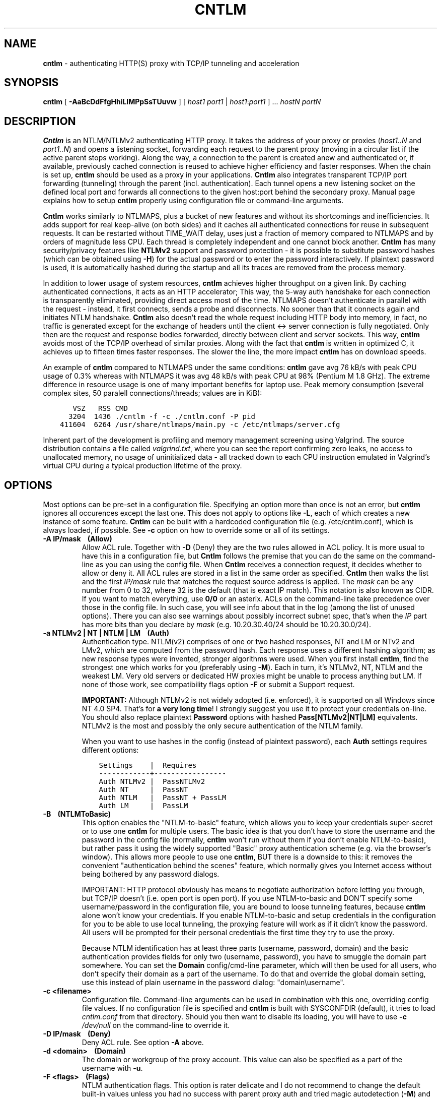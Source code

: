 .TH CNTLM 1 "May 2007" "cntlm 0.34" "Accelerating NTLM/NTLMv2 Authentication Proxy"
.SH NAME
\fBcntlm\fP \- authenticating HTTP(S) proxy with TCP/IP tunneling and acceleration

.SH SYNOPSIS
.B cntlm
[
.B \-AaBcDdFfgHhiLlMPpSsTUuvw
] [ \fIhost1\fP \fIport1\fP | \fIhost1\fP:\fIport1\fP ] ... \fIhostN\fP \fIportN\fP

.SH DESCRIPTION
\fBCntlm\fP is an NTLM/NTLMv2 authenticating HTTP proxy. It takes the address of your proxy or proxies
(\fIhost1..N\fP and \fIport1..N\fP) and opens a listening socket, forwarding each request to the parent proxy
(moving in a circular list if the active parent stops working). Along the way, a connection to the parent is
created anew and authenticated or, if available, previously cached connection is reused to achieve higher
efficiency and faster responses.  When the chain is set up, \fBcntlm\fP should be used as a proxy in your
applications. \fBCntlm\fP also integrates transparent TCP/IP port forwarding (tunneling) through the parent
(incl. authentication). Each tunnel opens a new listening socket on the defined local port and forwards all
connections to the given host:port behind the secondary proxy.  Manual page explains how to setup \fBcntlm\fP
properly using configuration file or command\-line arguments.

.PP
\fBCntlm\fP works similarly to NTLMAPS, plus a bucket of new features and without its shortcomings and
inefficiencies. It adds support for real keep\-alive (on both sides) and it caches all authenticated
connections for reuse in subsequent requests. It can be restarted without TIME_WAIT delay, uses just a
fraction of memory compared to NTLMAPS and by orders of magnitude less CPU. Each thread is completely
independent and one cannot block another.  \fBCntlm\fP has many security/privacy features like \fBNTLMv2\fP
support and password protection - it is possible to substitute password hashes (which can be obtained using
\fB\-H\fP) for the actual password or to enter the password interactively. If plaintext password is used, it
is automatically hashed during the startup and all its traces are removed from the process memory.

.PP
In addition to lower usage of system resources, \fBcntlm\fP achieves higher throughput on a given link. By
caching authenticated connections, it acts as an HTTP accelerator; This way, the 5\-way auth handshake for
each connection is transparently eliminated, providing direct access most of the time. NTLMAPS doesn't
authenticate in parallel with the request \- instead, it first connects, sends a probe and disconnects. No
sooner than that it connects again and initiates NTLM handshake. \fBCntlm\fP also doesn't read the whole
request including HTTP body into memory, in fact, no traffic is generated except for the exchange of headers
until the client <\-> server connection is fully negotiated. Only then are the request and response bodies
forwarded, directly between client and server sockets. This way, \fBcntlm\fP avoids most of the TCP/IP
overhead of similar proxies. Along with the fact that \fBcntlm\fP is written in optimized C, it achieves up to
fifteen times faster responses. The slower the line, the more impact \fBcntlm\fP has on download speeds.

.PP
An example of \fBcntlm\fP compared to NTLMAPS under the same conditions: \fBcntlm\fP gave avg 76 kB/s with
peak CPU usage of 0.3% whereas with NTLMAPS it was avg 48 kB/s with peak CPU at 98% (Pentium M 1.8 GHz). The
extreme difference in resource usage is one of many important benefits for laptop use.  Peak memory
consumption (several complex sites, 50 paralell connections/threads; values are in KiB):
.nf
.ft C

       VSZ   RSS CMD
      3204  1436 ./cntlm \-f \-c ./cntlm.conf \-P pid
    411604  6264 /usr/share/ntlmaps/main.py \-c /etc/ntlmaps/server.cfg
.ft P
.fi

.ne 6
.PP
Inherent part of the development is profiling and memory management screening using Valgrind. The source
distribution contains a file called \fIvalgrind.txt\fP, where you can see the report confirming zero leaks, no
access to unallocated memory, no usage of uninitialized data - all tracked down to each CPU instruction
emulated in Valgrind's virtual CPU during a typical production lifetime of the proxy.

.SH OPTIONS
Most options can be pre\-set in a configuration file. Specifying an option more than once is not an error, but
\fBcntlm\fP ignores all occurences except the last one. This does not apply to options like \fB\-L\fP, each of
which creates a new instance of some feature. \fBCntlm\fP can be built with a hardcoded configuration file
(e.g. /etc/cntlm.conf), which is always loaded, if possible.  See \fB\-c\fP option on how to override some or
all of its settings.

.TP 
.B \-A IP/mask\ \ \ \ (Allow)
Allow ACL rule. Together with \fB-D\fP (Deny) they are the two rules allowed in ACL policy. It is more usual
to have this in a configuration file, but \fBCntlm\fP follows the premise that you can do the same on the
command\-line as you can using the config file. When \fBCntlm\fP receives a connection request, it decides
whether to allow or deny it. All ACL rules are stored in a list in the same order as specified. \fBCntlm\fP
then walks the list and the first \fIIP/mask\fP rule that matches the request source address is applied.  The
\fImask\fP can be any number from 0 to 32, where 32 is the default (that is exact IP match). This notation is
also known as CIDR. If you want to match everything, use \fB0/0\fP or an asterix. ACLs on the command\-line
take precedence over those in the config file. In such case, you will see info about that in the log (among
the list of unused options). There you can also see warnings about possibly incorrect subnet spec, that's when
the \fIIP\fP part has more bits than you declare by \fImask\fP (e.g. 10.20.30.40/24 should be 10.20.30.0/24).

.TP 
.B \-a NTLMv2 | NT | NTLM | LM\ \ \ \ (Auth)
Authentication type. NTLM(v2) comprises of one or two hashed responses, NT and LM or NTv2 and LMv2, which are
computed from the password hash. Each response uses a different hashing algorithm; as new response types were
invented, stronger algorithms were used. When you first install \fBcntlm\fP, find the strongest one which
works for you (preferably using \fB\-M\fP). Each in turn, it's NTLMv2, NT, NTLM and the weakest LM. Very old
servers or dedicated HW proxies might be unable to process anything but LM. If none of those work, see
compatibility flags option \fB\-F\fP or submit a Support request.

.br
\fBIMPORTANT:\fP Although NTLMv2 is not widely adopted (i.e. enforced), it is supported on all Windows since
NT\ 4.0\ SP4. That's for \fBa very long time\fP! I strongly suggest you use it to protect your credentials
on-line. You should also replace plaintext \fBPassword\fP options with hashed \fBPass[NTLMv2|NT|LM]\fP
equivalents. NTLMv2 is the most and possibly the only secure authentication of the NTLM family.

When you want to use hashes in the config (instead of plaintext password), each \fBAuth\fP settings requires
different options:
.nf
.ft C

    Settings    |  Requires
    ------------+-----------------
    Auth NTLMv2 |  PassNTLMv2
    Auth NT     |  PassNT
    Auth NTLM   |  PassNT + PassLM
    Auth LM     |  PassLM
.ft P
.fi

.ne 8
.TP
.B \-B\ \ \ \ (NTLMToBasic)
This option enables the "NTLM-to-basic" feature, which allows you to keep your credentials super-secret or to
use one \fBcntlm\fP for multiple users. The basic idea is that you don't have to store the username and the
password in the config file (normally, \fBcntlm\fP won't run without them if you don't enable NTLM-to-basic),
but rather pass it using the widely supported "Basic" proxy authentication scheme (e.g. via the browser's
window). This allows more people to use one \fBcntlm\fP, BUT there is a downside to this: it removes the
convenient "authentication behind the scenes" feature, which normally gives you Internet access without being
bothered by any password dialogs.

.ne 6
IMPORTANT: HTTP protocol obviously has means to negotiate authorization before letting you through, but TCP/IP
doesn't (i.e. open port is open port). If you use NTLM-to-basic and DON'T specify some username/password in
the configuration file, you are bound to loose tunneling features, because \fBcntlm\fP alone won't know your
credentials. If you enable NTLM-to-basic and setup credentials in the configuration for you to be able to use
local tunneling, the proxying feature will work as if it didn't know the password. All users will be prompted
for their personal credentials the first time they try to use the proxy.

Because NTLM identification has at least three parts (username, password, domain) and the basic authentication
provides fields for only two (username, password), you have to smuggle the domain part somewhere. You can set
the \fBDomain\fP config/cmd-line parameter, which will then be used for all users, who don't specify their
domain as a part of the username. To do that and override the global domain setting, use this instead of plain
username in the password dialog: "domain\\username".

.TP 
.B \-c <filename>
Configuration file. Command\-line arguments can be used in combination with this one, overriding config file
values. If no configuration file is specified and \fBcntlm\fP is built with SYSCONFDIR (default), it tries to
load \fIcntlm.conf\fP from that directory. Should you then want to disable its loading, you will have to use
\fB\-c\fP \fI/dev/null\fP on the command\-line to override it.

.TP
.B \-D IP/mask\ \ \ \ (Deny)
Deny ACL rule. See option \fB-A\fP above.

.TP
.B \-d <domain>\ \ \ \ (Domain)
The domain or workgroup of the proxy account. This value can also be specified as a part of the username with
\fB\-u\fP.

.TP
.B \-F <flags>\ \ \ \ (Flags)
NTLM authentication flags. This option is rater delicate and I do not recommend to change the default built-in
values unless you had no success with parent proxy auth and tried magic autodetection (\fB\-M\fP) and all
possible values for the \fBAuth\fP option (\fB\-a\fP). Remember that each NT/LM hash combination requires
different flags. This option is sort of a complete "manual override" and you'll have to deal with it yourself.
If the parent proxy refuses to authenticate you, try the following combinations (note that you have to use
\fB0x\fP prefix to use hex numbers):
.nf
.ft C

    1) Auth = nt,   Flags = 0x05820000
    2) Auth = ntlm, Flags = 0x07820000
    3) Auth = lm,   Flags = 0x06820000
.ft P
.fi

.TP
.B \-f
Run in console as a foreground job, do not fork into background. In this mode, all syslog messages will be
echoed to the console (on platforms which support syslog LOG_PERROR option). Though \fBcntlm\fP is primarily
designed as a classic UNIX daemon with syslogd logging, it provides detailed verbose mode without detaching
from the controlling terminal; see \fB-v\fP. In any case, all error and diagnostic messages are always sent to
the system logger.

.ne 6
.TP
.B \-G <pattern>\ \ \ \ (ISAScannerAgent)
User-Agent matching (case insensitive) for trans-isa-scan plugin (see \fB\-S\fP for explanation).  Positive
match identifies requests (applications) for which the plugin should be enabled without considering the size
of the download (see \fB\-S\fP). You can use shell wildcard characters, namely "*", "?" and "[]". If used
without \fB\-S\fP or \fBISAScannerSize\fP, the \fImax_size_in_kb\fP is internally set to infinity, so the
plugin will be active ONLY for selected User-Agents, regardless of download size.

.TP
.B \-g\ \ \ \ (Gateway)
Gateway mode, \fBcntlm\fP listens on all network interfaces. Default is to bind just loopback. That way, only
local processes can connect to \fBcntlm\fP. In the gateway mode though, \fBcntlm\fP listens on all interfaces
and is accessible to other machines on the network. Please note that with this option the command\-line order
matters when specifying proxy or tunnel local (listening) ports. Those positioned before it will bind only
loopback; those after will be public.
.br
IMPORTANT: All of the above applies only to local ports for which you didn't specify any source address. If
you did, \fBcntlm\fP tries to bind the given port only on the specified interface (or rather IP address).

.TP
.B \-H
Use this option to get hashes for password-less configuration. In this mode, \fBcntlm\fP prints the results
and exits. You can just copy & paste right into the config file. You ought to use this option with explicit
\fB\-u\fP and \fB\-d\fP, because some hashes include the username and domain name in the calculation.

.br
NOTE: Some hashes are stronger/better than others, so do NOT use the whole output, just the lines required by
your \fBAuth\fP settings; see \fB\-a\fP for security recommendations about auth setup and hashes.

.TP
.B \-h \fB"<name>: <value>"\fP\ \ \ \ (Header)
Header substitution. Every client's request will be processed and any headers defined using \fB-h\fP or in the
configuration file will be added to it. In case the header is already present, its value will be replaced.

.TP
.B \-i
Interactive password prompt. Any password settings from the command line or config file is ignored with this
option and a password prompt is issued.  Use this option only from shell.

.TP
.B \-L [<saddr>:]<lport>:<rhost>:<rport>\ \ \ \ (Tunnel)
Tunnel specification. The syntax is the same as in OpenSSH's local forwarding (\fB\-L\fP), with a new optional
prefix, \fIsaddr\fP - the source IP address to bind the \fIlport\fP to. \fBCntlm\fP will listen for incomming
connections on the local port \fIlport\fP, forwarding every new connection through the parent proxy to the
\fIrhost\fP:\fIrport\fP (authenticating on the go). This option can be used multiple times for unlimited
number of tunnels, with or without the \fIsaddr\fP option. See \fB-g\fP for the details concerning local port
binding when \fIsaddr\fP is not used.

Please note that many corporate proxies do not allow connections to ports other than 443 (https), but if you
run your target service on this port, you should be safe. Connect to HTTPS is "always" allowed, otherwise
nobody would be able to browse https:// sites. In any case, first try if you can establish a connection
through the tunnel, before you rely on it. This feature does the same job as tools like \fBcorkscrew(1)\fP,
but instead of communicating over a terminal, \fBcntlm\fP keeps it TCP/IP.

.TP
.B \-l [<saddr>:]<lport>\ \ \ \ (Listen)
Local port for the \fBcntlm\fP proxy service. Use the number you have chosen here and the hostname of the
machine running \fBcntlm\fP (possibly localhost) as proxy settings in your browser and/or the environment.
Most applications (including console) support the notion of proxy to connect to other hosts. On POSIX, set the
following variables to use e.g. \fBwget(1)\fP without any trouble (fill in the actual address of \fBcntlm\fP):
.nf
.ft C

    $ export ftp_proxy=http://localhost:3128
    $ export http_proxy=$ftp_proxy
    $ export https_proxy=$ftp_proxy
.ft P
.fi

.ne 6
You can choose to run the proxy service on more than one port, in such case just use this option as many times
as necessary. But unlike tunnel specification, \fBcntlm\fP fails to start if it cannot bind all of the proxy
service ports.  Proxy service port can also be bound selectively. Use \fIsaddr\fP to pick source IP address to
bind the \fIlport\fP to. This allows you, for example, to run the service on different ports for subnet A and
B and make it invisible for subnet C. See \fB-g\fP for the details concerning local port binding when
\fIsaddr\fP is not used.

.TP
.B \-M <testurl>
Run magic NTLM dialect detection. In this mode, \fBcntlm\fP tries some known working presets against your
proxy. Probe requests are made for the specified \fItesturl\fP, with the strongest hashes going first.
When finished, settings for the most secure setup are printed. Although the detection will tell you which and
how to use \fBAuth\fP, \fBFlags\fP and password-hash options, you have to configure at least your credentials
and proxy address first. You can use \fB\-i\fP to enter your password interactively.

.TP
.B \-P <pidfile>
Create a PID file \fIpidfile\fP upon startup. If the specified file exists, it is truncated and overwritten.
This option is intended for use with \fBstart\-stop\-daemon(8)\fP and other servicing mechanisms. Please note
that the PID file is created AFTER the process drops its privileges and forks. When the daemon finishes
cleanly, the file is removed.

.TP
.B \-p <password>\ \ \ \ (Password, PassNT, ...)
Proxy account password. \fBCntlm\fP deletes the password from the memory, to make it invisible in /proc or
with inspection tools like \fBps(1)\fP, but the preferable way of specifying password is the configuration
file. To that end, you can use \fBPassword\fP option (for plaintext, human readable format), or "encrypt" your
password via \fB\-H\fP and then use \fBPassNTLMv2\fP, \fBPassNT\fP and/or \fBPassLM\fP.

.TP
.B \-S <max_size_in_kb>\ \ \ \ (ISAScannerSize)
Enables the plugin for transparent handling of the dreaded ISA AV scanner, which returns an interactive HTTP
page (displaying the scanning progress) instead of the file/data you've requested, every time it feels like
scanning the contents.  This presumptuous behavior breaks every automated downloader, updater and basically
EVERY application relying on downloads (e.g. wget, apt-get).

.ne 6
The parameter \fImax_size_in_kb\fP allows you to choose maximum download size you wish to handle by the plugin
(see below why you might want that). If the file size is bigger than this, \fBcntlm\fP forwards you the
interactive page, effectively disabling the plugin for that download. Zero means no limit. Use
\fB\-G\fP/\fBISAScannerAgent\fP to identify applications for which \fImax_size_in_kb\fP should be ignored
(forcing the plugin). It works by matching User-Agent header and is necessary for e.g. wget, apt-get and yum,
which would fail if the response is some HTTP page instead of requested data.

.ne 8
How it works: the client asks for a file, \fBcntlm\fP detects ISA's bullshit response and waits for the secret
link to ISA's cache, which comes no sooner than the file is downloaded and scanned by ISA. Only then can
\fBcntlm\fP make the second request for the real file and forward it along with correct headers to the client.
The client doesn't timeout while waiting for it, b/c \fBcntlm\fP is periodically sending an extra "keepalive"
header, but the user might get nervous not seeing the progress bar move. It's of course \fBpurely
psychological\fP matter, there's no difference if \fBcntlm\fP or your browser requests the scanned file - you
must wait for ISA to do it's job and download then. You just expect to see some progress indicator move, which
is all what the ISA's page does: it shows HTML countdown.

.ne 2
If the plugin cannot parse the interactive page for some reason (unknown formatting, etc.), it quits and the
page is forwarded to you - it's never "lost".

.ne 6
The keepalive header is called \fCISA-Scanner\fP and shows ISA's progress, e.g.:
.nf
.ft C

    HTTP/1.1 200 OK
    ISA-Scanner: 1000 of 10000
    ISA-Scanner: 2000 of 10000
    ...
.ft P
.fi

.TP
.B \-s
Serializes all requests by not using concurrent threads for proxy (tunneling still works in parallel). This
has a horrible impact on performance and is available only for debugging purposes. When used with \fB\-v\fP,
it yields nice sequential debug log, where requests take turns.

.TP
.B \-T <filename>
Used in combination with \fB\-v\fP to save the debug output into a trace file.  It should be placed as the
first parameter on the command line. To prevent data loss, it never overwrites an existing file. You have to
pick a unique name or manually delete the old file.

.TP
.B \-U <uid>
When executed as root, do the stuff that needs such permissions (read config, bind ports, etc.) and then
immediately drop privileges and change to \fIuid\fP.  This parameter can be either number or system username.
If you use a number, both uid and gid of the process will be set to this value; if you specify a username, uid
and gid will be set according to that user's uid and primary gid as defined in \fI/etc/passwd\fP. You should
use the latter, possibly using a dedicated \fBcntlm\fP account. As with any daemon, you are \fBstrongly\fP
advised to run \fBcntlm\fP under a non-privileged account.

.TP
.B \-u <user>[@<domain>]\ \ \ \ (Username)
Proxy account/user name. Domain can be be entered as well.

.TP
.B \-v
Print debugging information. This option enables foreground mode of operation (\fB\-f\fP) for you to be able
to see the output and interact with the program.  In case of any trouble, try to repeat the condition with
this option and attach the whole output to the bug report.

.TP
.B \-w <workstation>\ \ \ \ (Workstation)
Workstation NetBIOS name. Do not use full domain name (FQDN) here. Just the first part. If not specified,
\fBcntlm\fP tries to get the system hostname and if that fails, uses "cntlm" - it's because some proxies
require this field non-empty.

.SH CONFIGURATION
Configuration file has the same syntax as OpenSSH ssh_config. It comprises of whitespace delimited keywords
and values. Comment begins with a hash '#' and can begin anywhere in the file. Everything after the hash up
until the EOL is a comment. Values can contain any characters, including whitespace. Do not quote anything.
For detailed explanation of keywords, see appropriate command-line options. Following keywords are available:

.TP
.B Allow <IP>[/<mask>]
ACL allow rule, see \fB-A\fP.

.TP
.B Auth NTLMv2 | NT | NTLM | LM
Select any possible combination of NTLM hashes using a single parameter.

.TP
.B Deny <IP>[/<mask>]
ACL deny rule, see \fB-A\fP.

.TP
.B Domain <domain_name>
Proxy account domain/workgroup name.

.TP
.B Flags <flags>
NTLM authentication flags. See \fB\-F\fP for details.

.TP
.B Gateway yes|no
Gateway mode. In the configuration file, order doesn't matter. Gateway mode
applies the same to all tunnels.

.TP
.B Header <headername: value>
Header substitution. See \fB-h\fP for details and remember, no quoting.

.TP
.B ISAScannerAgent <pattern>
Wildcard-enabled (*, ?, []) case insensitive User-Agent string matching for the trans-isa-plugin. If you don't
define \fBISAScannerSize\fP, it is internally set to infinity, i.e. disabling the plugin for all downloads
except those agent-matched ones. See \fB\-G\fP.

.TP
.B ISAScannerSize <max_size_in_kb>
Enable trans-isa-scan plugin. See \fB\-S\fP for more.

.TP
.B Listen [<saddr>:]<port_number>
Local port number for the \fBcntlm\fP's proxy service. See \fB-l\fP for more.

.TP
.B Password <password>
Proxy account password.

.TP
.B PassNTLMv2, PassNT, PassLM <password>
Hashes of the proxy account password. See \fB\-H\fP and \fB\-a\fP.

.TP
.B Proxy <host:port>
Parent proxy, which requires authentication. The same as proxy on the command\-line, can be used more than
once to specify unlimited number of proxies. Should one proxy fail, \fBcntlm\fP automatically moves on to the
next one. The connect request fails only if the whole list of proxies is scanned and (for each request) and
found to be invalid. Command\-line takes precedence over the configuration file.

.TP
.B NTLMToBasic yes|no
Enable/disable NTLM-to-basic authenticatoin. See \fB-B\fP for more.

.TP
.B Tunnel [<saddr>:]<lport>:<rhost>:<rport>
Tunnel specification. See \fB-L\fP for more.

.TP
.B Username 
Proxy account name, without the possibility to include domain name ('at' sign
is interpreted literally).

.TP
.B Workstation <hostname>
The hostname of your workstation. 

.SH FILES
The optional location of the configuration file is defined in the Makefile, with the default for 1) deb/rpm
package, 2) traditional "make; make install" and 3) Windows installer being:
.nf
.ft C

    1) /etc/cntlm.conf
    2) /usr/local/etc/cntlm.conf
    3) %PROGRAMFILES%\\Cntlm\\cntlm.ini
.ft P
.fi

.SH PORTING
\fBCntlm\fP has been successfully compiled and tested on both little and big endian machines (Linux/i386 and
AIX/PowerPC). For compilation details, see README in the source distribution. Porting to any POSIX conforming
OS shouldn't be more than a matter of the Makefile rearrangement. \fBCntlm\fP uses strictly POSIX.1-2001
interfaces with ISO C99 libc (\fBsnprintf(3)\fP), it is also compliant with SUSv3. Since version 0.33,
\fBcntlm\fP supports Windows using POSIX emulation layer Cygwin.

.SH TODO
In the much needed NTLM-proxy departement, \fBcntlm\fP aims to be a drop\-in replacement for NTLMAPS. But
please note that NTLM WWW auth (that is auth to HTTP servers), when it is running without any parent proxy as
a standalone proxy server in itself, won't probaly be implemented ever. Even though the tasks share common
NTLM authentication, they are different things. Also, I've never seen any access-protected HTTP server
requiring solely NTLM without any alternative. Such a narrow-spectrum tool can be written in Perl in a few
minutes. I strive to keep the code of \fBcntlm\fP simple and efficient.

.SH BUGS
This software is still BETA, so there are probably many bugs for you to uncloak even though I'm testing every
new piece of code AMAP and use \fBcntlm\fP daily.  I'll be happy to fix all of them, but if you can manage,
patches would be better. ;)

\fBTo report a bug\fP, enable the debug output, save it to a file and submit on\-line along with a detailed
description of the problem and how to reproduce it. The link can be found on the homepage.

To generate the debug tracefile correctly, first run \fBcntlm\fP from the shell (command line) and make sure
you can reproduce the bug. When you will have verfied that, stop \fBcntlm\fP (hit Ctrl-C) and insert the
following parameters at the beginning of the command line, preserving their order.  Example:
.nf
.ft C

    cntlm[.exe] \-T cntlmtrace.log \-v \-s ... the rest ...
.ft P
.fi

.SH AUTHOR
Written by David Kubicek <dave (o) awk.cz>
.br
Homepage: http://cntlm.sourceforge.net/

.SH COPYRIGHT
Copyright \(co 2007 David Kubicek
.br
\fBCntlm\fP uses DES, MD4, MD5 and HMAC-MD5 routines from gnulib and Base64 routines from \fBmutt(1)\fP.
